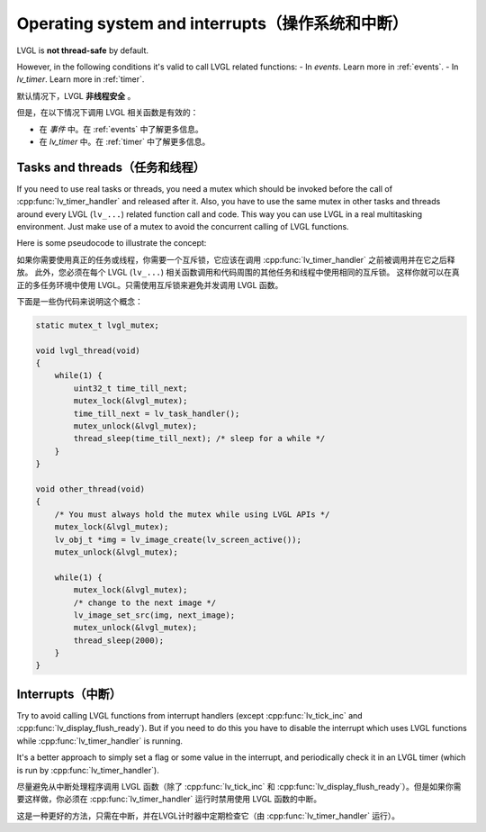 .. _os_interrupt:

================================================
Operating system and interrupts（操作系统和中断）
================================================

.. raw:: html

   <details>
     <summary>显示原文</summary>

LVGL is **not thread-safe** by default.

However, in the following conditions it's valid to call LVGL related
functions: - In *events*. Learn more in :ref:`events`. -
In *lv_timer*. Learn more in :ref:`timer`.

.. raw:: html

   </details> 
   <br>


默认情况下，LVGL **非线程安全** 。

但是，在以下情况下调用 LVGL 相关函数是有效的：

- 在 *事件* 中。在 :ref:`events` 中了解更多信息。

- 在 *lv_timer* 中。在 :ref:`timer` 中了解更多信息。


Tasks and threads（任务和线程）
-----------------------------

.. raw:: html

   <details>
     <summary>显示原文</summary>

If you need to use real tasks or threads, you need a mutex which should
be invoked before the call of :cpp:func:`lv_timer_handler` and released after
it. Also, you have to use the same mutex in other tasks and threads
around every LVGL (``lv_...``) related function call and code. This way
you can use LVGL in a real multitasking environment. Just make use of a
mutex to avoid the concurrent calling of LVGL functions.

Here is some pseudocode to illustrate the concept:

.. raw:: html

   </details> 
   <br>


如果你需要使用真正的任务或线程，你需要一个互斥锁，它应该在调用 :cpp:func:`lv_timer_handler` 之前被调用并在它之后释放。 此外，您必须在每个 LVGL  (``lv_...``) 相关函数调用和代码周围的其他任务和线程中使用相同的互斥锁。 这样你就可以在真正的多任务环境中使用 LVGL。只需使用互斥锁来避免并发调用 LVGL 函数。

下面是一些伪代码来说明这个概念：


.. code:: c

   static mutex_t lvgl_mutex;

   void lvgl_thread(void)
   {
       while(1) {
           uint32_t time_till_next;
           mutex_lock(&lvgl_mutex);
           time_till_next = lv_task_handler();
           mutex_unlock(&lvgl_mutex);
           thread_sleep(time_till_next); /* sleep for a while */
       }
   }

   void other_thread(void)
   {
       /* You must always hold the mutex while using LVGL APIs */
       mutex_lock(&lvgl_mutex);
       lv_obj_t *img = lv_image_create(lv_screen_active());
       mutex_unlock(&lvgl_mutex);

       while(1) {
           mutex_lock(&lvgl_mutex);
           /* change to the next image */
           lv_image_set_src(img, next_image);
           mutex_unlock(&lvgl_mutex);
           thread_sleep(2000);
       }
   }

Interrupts（中断）
-----------------

.. raw:: html

   <details>
     <summary>显示原文</summary>

Try to avoid calling LVGL functions from interrupt handlers (except
:cpp:func:`lv_tick_inc` and :cpp:func:`lv_display_flush_ready`). But if you need to do
this you have to disable the interrupt which uses LVGL functions while
:cpp:func:`lv_timer_handler` is running.

It's a better approach to simply set a flag or some value in the
interrupt, and periodically check it in an LVGL timer (which is run by
:cpp:func:`lv_timer_handler`).

.. raw:: html

   </details> 
   <br>


尽量避免从中断处理程序调用 LVGL 函数（除了 :cpp:func:`lv_tick_inc`  和 :cpp:func:`lv_display_flush_ready`）。但是如果你需要这样做，你必须在 :cpp:func:`lv_timer_handler` 运行时禁用使用 LVGL 函数的中断。 

这是一种更好的方法，只需在中断，并在LVGL计时器中定期检查它（由 :cpp:func:`lv_timer_handler` 运行）。

